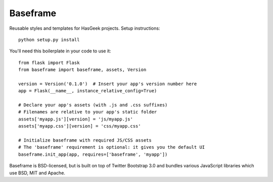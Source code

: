 Baseframe
=========

.. image:: https://secure.travis-ci.org/hasgeek/baseframe.png
   :alt: Build status

.. image:: https://coveralls.io/repos/hasgeek/baseframe/badge.png
   :target: https://coveralls.io/r/hasgeek/baseframe
   :alt: Coverage status

Reusable styles and templates for HasGeek projects. Setup instructions::

  python setup.py install

You'll need this boilerplate in your code to use it::

  from flask import Flask
  from baseframe import baseframe, assets, Version

  version = Version('0.1.0')  # Insert your app's version number here
  app = Flask(__name__, instance_relative_config=True)

  # Declare your app's assets (with .js and .css suffixes)
  # Filenames are relative to your app's static folder
  assets['myapp.js'][version] = 'js/myapp.js'
  assets['myapp.css'][version] = 'css/myapp.css'

  # Initialize baseframe with required JS/CSS assets
  # The 'baseframe' requirement is optional: it gives you the default UI
  baseframe.init_app(app, requires=['baseframe', 'myapp'])

Baseframe is BSD-licensed, but is built on top of Twitter Bootstrap 3.0
and bundles various JavaScript libraries which use BSD, MIT and Apache.
